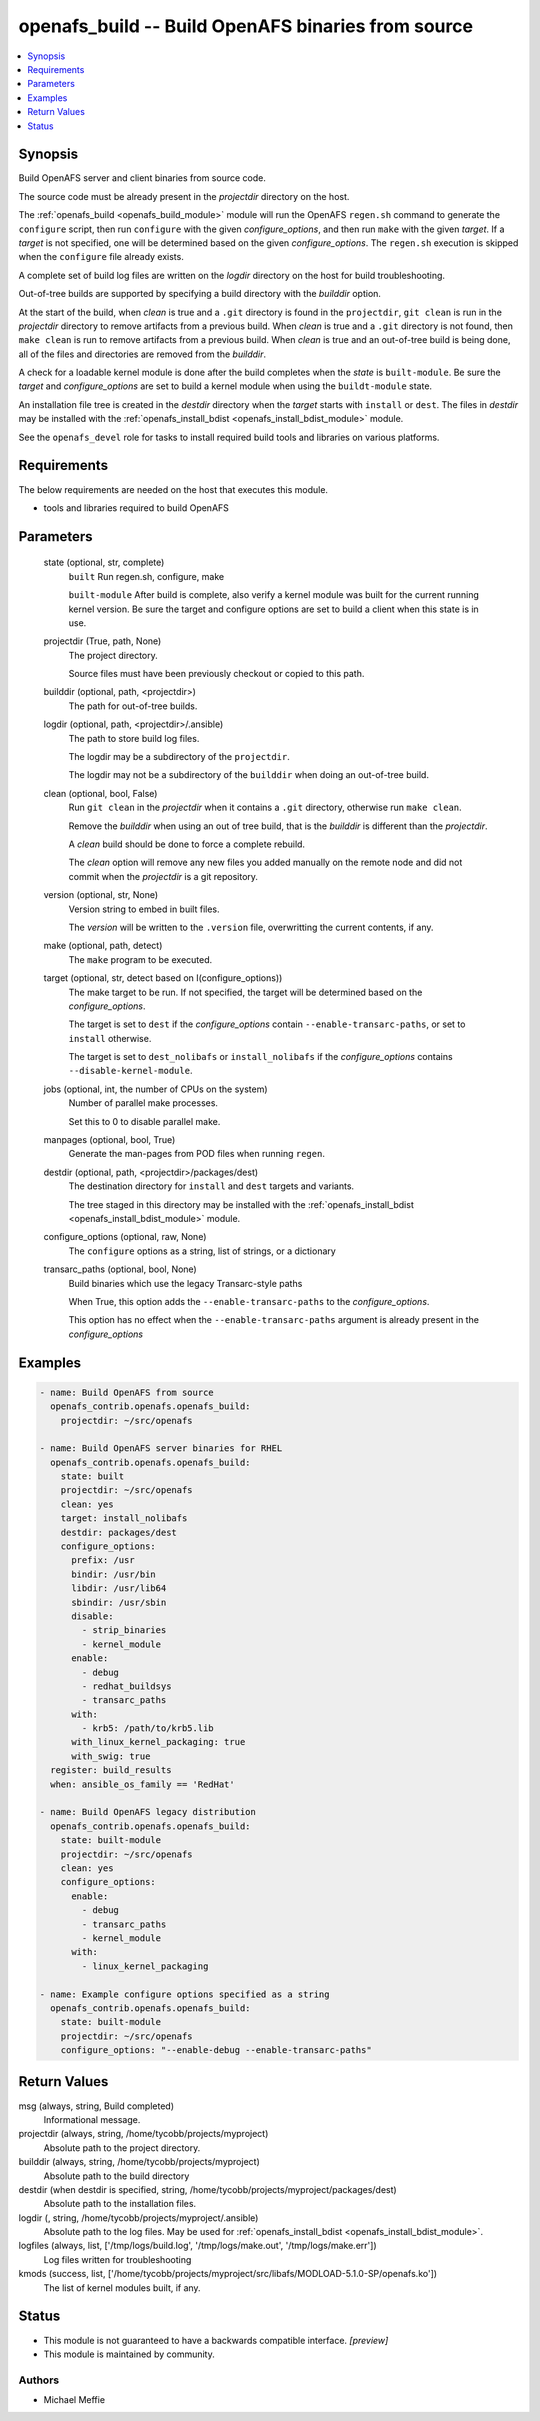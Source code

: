 .. _openafs_build_module:


openafs_build -- Build OpenAFS binaries from source
===================================================

.. contents::
   :local:
   :depth: 1


Synopsis
--------

Build OpenAFS server and client binaries from source code.

The source code must be already present in the *projectdir* directory on the host.

The :ref:`openafs_build <openafs_build_module>` module will run the OpenAFS ``regen.sh`` command to generate the ``configure`` script, then run ``configure`` with the given *configure_options*, and then run ``make`` with the given *target*.  If a *target* is not specified, one will be determined based on the given *configure_options*. The ``regen.sh`` execution is skipped when the ``configure`` file already exists.

A complete set of build log files are written on the *logdir* directory on the host for build troubleshooting.

Out-of-tree builds are supported by specifying a build directory with the *builddir* option.

At the start of the build, when *clean* is true and a ``.git`` directory is found in the ``projectdir``, ``git clean`` is run in the *projectdir* directory to remove artifacts from a previous build. When *clean* is true and a ``.git`` directory is not found, then ``make clean`` is run to remove artifacts from a previous build.  When *clean* is true and an out-of-tree build is being done, all of the files and directories are removed from the *builddir*.

A check for a loadable kernel module is done after the build completes when the *state* is ``built-module``.  Be sure the *target* and *configure_options* are set to build a kernel module when using the ``buildt-module`` state.

An installation file tree is created in the *destdir* directory when the *target* starts with ``install`` or ``dest``. The files in *destdir* may be installed with the :ref:`openafs_install_bdist <openafs_install_bdist_module>` module.

See the ``openafs_devel`` role for tasks to install required build tools and libraries on various platforms.



Requirements
------------
The below requirements are needed on the host that executes this module.

- tools and libraries required to build OpenAFS



Parameters
----------

  state (optional, str, complete)
    ``built`` Run regen.sh, configure, make

    ``built-module`` After build is complete, also verify a kernel module was built for the current running kernel version. Be sure the target and configure options are set to build a client when this state is in use.


  projectdir (True, path, None)
    The project directory.

    Source files must have been previously checkout or copied to this path.


  builddir (optional, path, <projectdir>)
    The path for out-of-tree builds.


  logdir (optional, path, <projectdir>/.ansible)
    The path to store build log files.

    The logdir may be a subdirectory of the ``projectdir``.

    The logdir may not be a subdirectory of the ``builddir`` when doing an out-of-tree build.


  clean (optional, bool, False)
    Run ``git clean`` in the *projectdir* when it contains a ``.git`` directory, otherwise run ``make clean``.

    Remove the *builddir* when using an out of tree build, that is the *builddir* is different than the *projectdir*.

    A *clean* build should be done to force a complete rebuild.

    The *clean* option will remove any new files you added manually on the remote node and did not commit when the *projectdir* is a git repository.


  version (optional, str, None)
    Version string to embed in built files.

    The *version* will be written to the ``.version`` file, overwritting the current contents, if any.


  make (optional, path, detect)
    The ``make`` program to be executed.


  target (optional, str, detect based on I(configure_options))
    The make target to be run. If not specified, the target will be determined based on the *configure_options*.

    The target is set to ``dest`` if the *configure_options* contain ``--enable-transarc-paths``, or set to ``install`` otherwise.

    The target is set to ``dest_nolibafs`` or ``install_nolibafs`` if the *configure_options* contains ``--disable-kernel-module``.


  jobs (optional, int, the number of CPUs on the system)
    Number of parallel make processes.

    Set this to 0 to disable parallel make.


  manpages (optional, bool, True)
    Generate the man-pages from POD files when running ``regen``.


  destdir (optional, path, <projectdir>/packages/dest)
    The destination directory for ``install`` and ``dest`` targets and variants.

    The tree staged in this directory may be installed with the :ref:`openafs_install_bdist <openafs_install_bdist_module>` module.


  configure_options (optional, raw, None)
    The ``configure`` options as a string, list of strings, or a dictionary


  transarc_paths (optional, bool, None)
    Build binaries which use the legacy Transarc-style paths

    When True, this option adds the ``--enable-transarc-paths`` to the *configure_options*.

    This option has no effect when the ``--enable-transarc-paths`` argument is already present in the *configure_options*









Examples
--------

.. code-block:: yaml+jinja

    
    - name: Build OpenAFS from source
      openafs_contrib.openafs.openafs_build:
        projectdir: ~/src/openafs

    - name: Build OpenAFS server binaries for RHEL
      openafs_contrib.openafs.openafs_build:
        state: built
        projectdir: ~/src/openafs
        clean: yes
        target: install_nolibafs
        destdir: packages/dest
        configure_options:
          prefix: /usr
          bindir: /usr/bin
          libdir: /usr/lib64
          sbindir: /usr/sbin
          disable:
            - strip_binaries
            - kernel_module
          enable:
            - debug
            - redhat_buildsys
            - transarc_paths
          with:
            - krb5: /path/to/krb5.lib
          with_linux_kernel_packaging: true
          with_swig: true
      register: build_results
      when: ansible_os_family == 'RedHat'

    - name: Build OpenAFS legacy distribution
      openafs_contrib.openafs.openafs_build:
        state: built-module
        projectdir: ~/src/openafs
        clean: yes
        configure_options:
          enable:
            - debug
            - transarc_paths
            - kernel_module
          with:
            - linux_kernel_packaging

    - name: Example configure options specified as a string
      openafs_contrib.openafs.openafs_build:
        state: built-module
        projectdir: ~/src/openafs
        configure_options: "--enable-debug --enable-transarc-paths"



Return Values
-------------

msg (always, string, Build completed)
  Informational message.


projectdir (always, string, /home/tycobb/projects/myproject)
  Absolute path to the project directory.


builddir (always, string, /home/tycobb/projects/myproject)
  Absolute path to the build directory


destdir (when destdir is specified, string, /home/tycobb/projects/myproject/packages/dest)
  Absolute path to the installation files.


logdir (, string, /home/tycobb/projects/myproject/.ansible)
  Absolute path to the log files. May be used for :ref:`openafs_install_bdist <openafs_install_bdist_module>`.


logfiles (always, list, ['/tmp/logs/build.log', '/tmp/logs/make.out', '/tmp/logs/make.err'])
  Log files written for troubleshooting


kmods (success, list, ['/home/tycobb/projects/myproject/src/libafs/MODLOAD-5.1.0-SP/openafs.ko'])
  The list of kernel modules built, if any.





Status
------




- This module is not guaranteed to have a backwards compatible interface. *[preview]*


- This module is maintained by community.



Authors
~~~~~~~

- Michael Meffie

